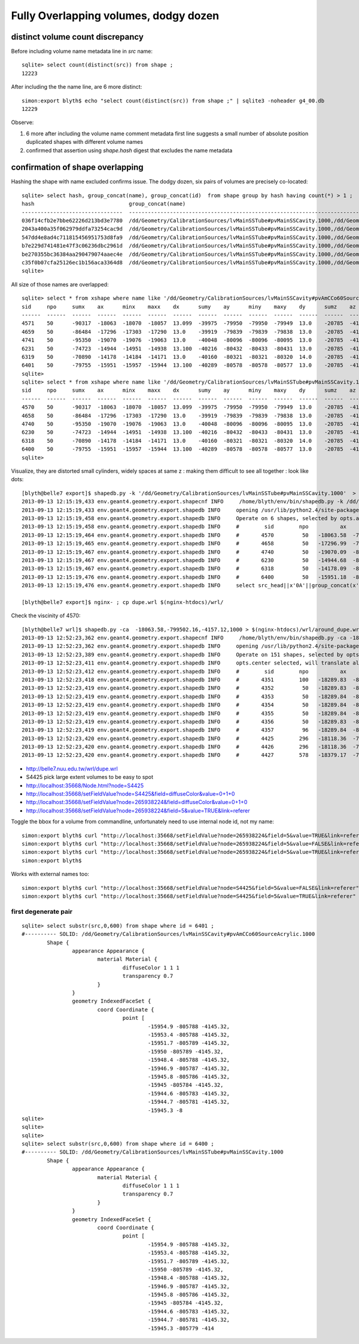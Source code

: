 Fully Overlapping volumes, dodgy dozen
=======================================

distinct volume count discrepancy
---------------------------------

Before including volume name metadata line in *src* name::

    sqlite> select count(distinct(src)) from shape ; 
    12223

After including the the name line, are 6 more distinct::

    simon:export blyth$ echo "select count(distinct(src)) from shape ;" | sqlite3 -noheader g4_00.db 
    12229       


Observe:

#. 6 more after including the volume name comment metadata first line suggests a small number of absolute position duplicated shapes with different volume names
#. confirmed that assertion using `shape.hash` digest that excludes the name metadata 


confirmation of shape overlapping
----------------------------------

Hashing the shape with name excluded confirms issue.
The dodgy dozen, six pairs of volumes are precisely co-located::

    sqlite> select hash, group_concat(name), group_concat(id)  from shape group by hash having count(*) > 1 ;
    hash                              group_concat(name)                                                                                                                           group_concat(id)
    --------------------------------  ---------------------------------------------------------------------------------------------                                                ----------------
    036f14cfb2e7bbe62226d213bd3e7780  /dd/Geometry/CalibrationSources/lvMainSSTube#pvMainSSCavity.1000,/dd/Geometry/CalibrationSources/lvMainSSCavity#pvAmCCo60SourceAcrylic.1000  6400,6401       
    2043a400a35f062979ddfa73254cac9d  /dd/Geometry/CalibrationSources/lvMainSSTube#pvMainSSCavity.1000,/dd/Geometry/CalibrationSources/lvMainSSCavity#pvAmCCo60SourceAcrylic.1000  6318,6319       
    547dd4e8ad4c711815456951753d8fa9  /dd/Geometry/CalibrationSources/lvMainSSTube#pvMainSSCavity.1000,/dd/Geometry/CalibrationSources/lvMainSSCavity#pvAmCCo60SourceAcrylic.1000  4570,4571       
    b7e229d741481e47f3c06236dbc2961d  /dd/Geometry/CalibrationSources/lvMainSSTube#pvMainSSCavity.1000,/dd/Geometry/CalibrationSources/lvMainSSCavity#pvAmCCo60SourceAcrylic.1000  6230,6231       
    be270355bc36384aa290479074aaec4e  /dd/Geometry/CalibrationSources/lvMainSSTube#pvMainSSCavity.1000,/dd/Geometry/CalibrationSources/lvMainSSCavity#pvAmCCo60SourceAcrylic.1000  4658,4659       
    c35f0b07cfa25126ec1b156aca3364d8  /dd/Geometry/CalibrationSources/lvMainSSTube#pvMainSSCavity.1000,/dd/Geometry/CalibrationSources/lvMainSSCavity#pvAmCCo60SourceAcrylic.1000  4740,4741       
    sqlite> 


All size of those names are overlapped::

    sqlite> select * from xshape where name like '/dd/Geometry/CalibrationSources/lvMainSSCavity#pvAmCCo60SourceAcrylic.1000' ;
    sid     npo     sumx    ax      minx    maxx    dx      sumy    ay      miny    maxy    dy      sumz    az      minz    maxz    dz      name                                                                                                
    ------  ------  ------  ------  ------  ------  ------  ------  ------  ------  ------  ------  ------  ------  ------  ------  ------  ---------------------------------------------------------------------------------------------       
    4571    50      -90317  -18063  -18070  -18057  13.099  -39975  -79950  -79950  -79949  13.0    -20785  -4157.  -4168.  -4145.  23.600  /dd/Geometry/CalibrationSources/lvMainSSCavity#pvAmCCo60SourceAcrylic.1000                          
    4659    50      -86484  -17296  -17303  -17290  13.0    -39919  -79839  -79839  -79838  13.0    -20785  -4157.  -4168.  -4145.  23.600  /dd/Geometry/CalibrationSources/lvMainSSCavity#pvAmCCo60SourceAcrylic.1000                          
    4741    50      -95350  -19070  -19076  -19063  13.0    -40048  -80096  -80096  -80095  13.0    -20785  -4157.  -4168.  -4145.  23.600  /dd/Geometry/CalibrationSources/lvMainSSCavity#pvAmCCo60SourceAcrylic.1000                          
    6231    50      -74723  -14944  -14951  -14938  13.100  -40216  -80432  -80433  -80431  13.0    -20785  -4157.  -4168.  -4145.  23.600  /dd/Geometry/CalibrationSources/lvMainSSCavity#pvAmCCo60SourceAcrylic.1000                          
    6319    50      -70890  -14178  -14184  -14171  13.0    -40160  -80321  -80321  -80320  14.0    -20785  -4157.  -4168.  -4145.  23.600  /dd/Geometry/CalibrationSources/lvMainSSCavity#pvAmCCo60SourceAcrylic.1000                          
    6401    50      -79755  -15951  -15957  -15944  13.100  -40289  -80578  -80578  -80577  13.0    -20785  -4157.  -4168.  -4145.  23.600  /dd/Geometry/CalibrationSources/lvMainSSCavity#pvAmCCo60SourceAcrylic.1000                          
    sqlite> 
    sqlite> select * from xshape where name like '/dd/Geometry/CalibrationSources/lvMainSSTube#pvMainSSCavity.1000' ;
    sid     npo     sumx    ax      minx    maxx    dx      sumy    ay      miny    maxy    dy      sumz    az      minz    maxz    dz      name                                                                                                
    ------  ------  ------  ------  ------  ------  ------  ------  ------  ------  ------  ------  ------  ------  ------  ------  ------  ---------------------------------------------------------------------------------------------       
    4570    50      -90317  -18063  -18070  -18057  13.099  -39975  -79950  -79950  -79949  13.0    -20785  -4157.  -4168.  -4145.  23.600  /dd/Geometry/CalibrationSources/lvMainSSTube#pvMainSSCavity.1000                                    
    4658    50      -86484  -17296  -17303  -17290  13.0    -39919  -79839  -79839  -79838  13.0    -20785  -4157.  -4168.  -4145.  23.600  /dd/Geometry/CalibrationSources/lvMainSSTube#pvMainSSCavity.1000                                    
    4740    50      -95350  -19070  -19076  -19063  13.0    -40048  -80096  -80096  -80095  13.0    -20785  -4157.  -4168.  -4145.  23.600  /dd/Geometry/CalibrationSources/lvMainSSTube#pvMainSSCavity.1000                                    
    6230    50      -74723  -14944  -14951  -14938  13.100  -40216  -80432  -80433  -80431  13.0    -20785  -4157.  -4168.  -4145.  23.600  /dd/Geometry/CalibrationSources/lvMainSSTube#pvMainSSCavity.1000                                    
    6318    50      -70890  -14178  -14184  -14171  13.0    -40160  -80321  -80321  -80320  14.0    -20785  -4157.  -4168.  -4145.  23.600  /dd/Geometry/CalibrationSources/lvMainSSTube#pvMainSSCavity.1000                                    
    6400    50      -79755  -15951  -15957  -15944  13.100  -40289  -80578  -80578  -80577  13.0    -20785  -4157.  -4168.  -4145.  23.600  /dd/Geometry/CalibrationSources/lvMainSSTube#pvMainSSCavity.1000                                    
    sqlite> 

Visualize, they are distorted small cylinders, widely spaces at same z : making them difficult to see all together : look like dots::

    [blyth@belle7 export]$ shapedb.py -k '/dd/Geometry/CalibrationSources/lvMainSSTube#pvMainSSCavity.1000'  > dupe.wrl
    2013-09-13 12:15:19,433 env.geant4.geometry.export.shapecnf INFO     /home/blyth/env/bin/shapedb.py -k /dd/Geometry/CalibrationSources/lvMainSSTube#pvMainSSCavity.1000
    2013-09-13 12:15:19,433 env.geant4.geometry.export.shapedb INFO     opening /usr/lib/python2.4/site-packages/env/geant4/geometry/export/g4_01.db 
    2013-09-13 12:15:19,458 env.geant4.geometry.export.shapedb INFO     Operate on 6 shapes, selected by opts.around "None" opts.like "/dd/Geometry/CalibrationSources/lvMainSSTube#pvMainSSCavity.1000" query  
    2013-09-13 12:15:19,458 env.geant4.geometry.export.shapedb INFO     #        sid        npo          ax          ay          az          dx          dy          dz 
    2013-09-13 12:15:19,464 env.geant4.geometry.export.shapedb INFO     #       4570         50   -18063.58  -799502.16    -4157.12       13.10       13.00       23.60  /dd/Geometry/CalibrationSources/lvMainSSTube#pvMainSSCavity.1000 
    2013-09-13 12:15:19,465 env.geant4.geometry.export.shapedb INFO     #       4658         50   -17296.99  -798390.84    -4157.12       13.00       13.00       23.60  /dd/Geometry/CalibrationSources/lvMainSSTube#pvMainSSCavity.1000 
    2013-09-13 12:15:19,467 env.geant4.geometry.export.shapedb INFO     #       4740         50   -19070.09  -800961.16    -4157.12       13.00       13.00       23.60  /dd/Geometry/CalibrationSources/lvMainSSTube#pvMainSSCavity.1000 
    2013-09-13 12:15:19,467 env.geant4.geometry.export.shapedb INFO     #       6230         50   -14944.68  -804323.16    -4157.12       13.10       13.00       23.60  /dd/Geometry/CalibrationSources/lvMainSSTube#pvMainSSCavity.1000 
    2013-09-13 12:15:19,467 env.geant4.geometry.export.shapedb INFO     #       6318         50   -14178.09  -803212.00    -4157.12       13.00       14.00       23.60  /dd/Geometry/CalibrationSources/lvMainSSTube#pvMainSSCavity.1000 
    2013-09-13 12:15:19,476 env.geant4.geometry.export.shapedb INFO     #       6400         50   -15951.18  -805782.20    -4157.12       13.10       13.00       23.60  /dd/Geometry/CalibrationSources/lvMainSSTube#pvMainSSCavity.1000 
    2013-09-13 12:15:19,476 env.geant4.geometry.export.shapedb INFO     select src_head||x'0A'||group_concat(x'09'||x'09'||x'09'||x'09'||x'09'||x||' '||y||' '||z||',',x'0A')||x'0A'||src_tail from point join shape on shape.id = point.sid where sid in (4570,4658,4740,6230,6318,6400) group by sid ;

    [blyth@belle7 export]$ nginx- ; cp dupe.wrl $(nginx-htdocs)/wrl/


Check the viscinity of 4570::

    [blyth@belle7 wrl]$ shapedb.py -ca  -18063.58,-799502.16,-4157.12,1000 > $(nginx-htdocs)/wrl/around_dupe.wrl
    2013-09-13 12:52:23,362 env.geant4.geometry.export.shapecnf INFO     /home/blyth/env/bin/shapedb.py -ca -18063.58,-799502.16,-4157.12,1000
    2013-09-13 12:52:23,362 env.geant4.geometry.export.shapedb INFO     opening /usr/lib/python2.4/site-packages/env/geant4/geometry/export/g4_01.db 
    2013-09-13 12:52:23,389 env.geant4.geometry.export.shapedb INFO     Operate on 151 shapes, selected by opts.around "-18063.58,-799502.16,-4157.12,1000" opts.like "None" query  
    2013-09-13 12:52:23,411 env.geant4.geometry.export.shapedb INFO     opts.center selected, will translate all 151 shapes such that centroid of all is at origin, original coordinate centroid at (-17853.515780398648, -799347.31567694328, -4392.8840961445603) 
    2013-09-13 12:52:23,412 env.geant4.geometry.export.shapedb INFO     #        sid        npo          ax          ay          az          dx          dy          dz 
    2013-09-13 12:52:23,418 env.geant4.geometry.export.shapedb INFO     #       4351        100   -18289.83  -800004.46    -4867.75       60.80       61.00      165.00  /dd/Geometry/AD/lvOIL#pvAdPmtArray#pvAd2inPmt:1#pvHeadonPmtAssy.1 
    2013-09-13 12:52:23,419 env.geant4.geometry.export.shapedb INFO     #       4352         50   -18289.83  -800004.48    -4909.00       51.90       51.00      112.00  /dd/Geometry/PMT/lvHeadonPmtAssy#pvHeadonPmtGlass.1000 
    2013-09-13 12:52:23,419 env.geant4.geometry.export.shapedb INFO     #       4353         50   -18289.84  -800004.36    -4909.00       45.90       46.00      106.00  /dd/Geometry/PMT/lvHeadonPmtGlass#pvHeadonPmtVacuum.1000 
    2013-09-13 12:52:23,419 env.geant4.geometry.export.shapedb INFO     #       4354         50   -18289.84  -800004.36    -4961.50       45.90       46.00        1.00  /dd/Geometry/PMT/lvHeadonPmtVacuum#pvHeadonPmtCathode.1000 
    2013-09-13 12:52:23,419 env.geant4.geometry.export.shapedb INFO     #       4355         50   -18289.84  -800004.36    -4908.50       45.90       46.00      105.00  /dd/Geometry/PMT/lvHeadonPmtVacuum#pvHeadonPmtBehindCathode.1001 
    2013-09-13 12:52:23,419 env.geant4.geometry.export.shapedb INFO     #       4356         50   -18289.83  -800004.44    -4826.50       60.80       61.00       53.00  /dd/Geometry/PMT/lvHeadonPmtAssy#pvHeadonPmtBase.1001 
    2013-09-13 12:52:23,419 env.geant4.geometry.export.shapedb INFO     #       4357         96   -18289.84  -800004.42    -4735.00       73.50       73.00      200.00  /dd/Geometry/AD/lvOIL#pvAdPmtArray#pvAd2inPmt:1#pvHeadonPmtMount.1 
    2013-09-13 12:52:23,420 env.geant4.geometry.export.shapedb INFO     #       4425        296   -18118.36  -799755.84    -4988.00     4494.30     4495.00       20.00  /dd/Geometry/AD/lvOIL#pvTopReflector.1429 
    2013-09-13 12:52:23,420 env.geant4.geometry.export.shapedb INFO     #       4426        296   -18118.36  -799755.85    -4988.00     4444.30     4445.00        0.20  /dd/Geometry/AdDetails/lvTopReflector#pvTopRefGap.1000 
    2013-09-13 12:52:23,420 env.geant4.geometry.export.shapedb INFO     #       4427        578   -18379.17  -799831.91    -4987.95     4440.30     4441.00        0.10  /dd/Geometry/AdDetails/lvTopRefGap#pvTopESR.1000 



* http://belle7.nuu.edu.tw/wrl/dupe.wrl


* S4425 pick large extent volumes to be easy to spot
* http://localhost:35668/Node.html?node=S4425
* http://localhost:35668/setFieldValue?node=S4425&field=diffuseColor&value=0+1+0
* http://localhost:35668/setFieldValue?node=265938224&field=diffuseColor&value=0+1+0

* http://localhost:35668/setFieldValue?node=265938224&field=5&value=TRUE&link=referer


Toggle the bbox for a volume from commandline, unfortunately need to use internal node id, not my name::

    simon:export blyth$ curl "http://localhost:35668/setFieldValue?node=265938224&field=5&value=TRUE&link=referer"
    simon:export blyth$ curl "http://localhost:35668/setFieldValue?node=265938224&field=5&value=FALSE&link=referer"
    simon:export blyth$ curl "http://localhost:35668/setFieldValue?node=265938224&field=5&value=TRUE&link=referer"
    simon:export blyth$ 

Works with external names too::

    simon:export blyth$ curl "http://localhost:35668/setFieldValue?node=S4425&field=5&value=FALSE&link=referer"
    simon:export blyth$ curl "http://localhost:35668/setFieldValue?node=S4425&field=5&value=TRUE&link=referer"




first degenerate pair
~~~~~~~~~~~~~~~~~~~~~~~

::

    sqlite> select substr(src,0,600) from shape where id = 6401 ;
    #---------- SOLID: /dd/Geometry/CalibrationSources/lvMainSSCavity#pvAmCCo60SourceAcrylic.1000
            Shape {
                    appearance Appearance {
                            material Material {
                                    diffuseColor 1 1 1
                                    transparency 0.7
                            }
                    }
                    geometry IndexedFaceSet {
                            coord Coordinate {
                                    point [
                                            -15954.9 -805788 -4145.32,
                                            -15953.4 -805788 -4145.32,
                                            -15951.7 -805789 -4145.32,
                                            -15950 -805789 -4145.32,
                                            -15948.4 -805788 -4145.32,
                                            -15946.9 -805787 -4145.32,
                                            -15945.8 -805786 -4145.32,
                                            -15945 -805784 -4145.32,
                                            -15944.6 -805783 -4145.32,
                                            -15944.7 -805781 -4145.32,
                                            -15945.3 -8
    sqlite> 
    sqlite> 
    sqlite> 
    sqlite> select substr(src,0,600) from shape where id = 6400 ;
    #---------- SOLID: /dd/Geometry/CalibrationSources/lvMainSSTube#pvMainSSCavity.1000
            Shape {
                    appearance Appearance {
                            material Material {
                                    diffuseColor 1 1 1
                                    transparency 0.7
                            }
                    }
                    geometry IndexedFaceSet {
                            coord Coordinate {
                                    point [
                                            -15954.9 -805788 -4145.32,
                                            -15953.4 -805788 -4145.32,
                                            -15951.7 -805789 -4145.32,
                                            -15950 -805789 -4145.32,
                                            -15948.4 -805788 -4145.32,
                                            -15946.9 -805787 -4145.32,
                                            -15945.8 -805786 -4145.32,
                                            -15945 -805784 -4145.32,
                                            -15944.6 -805783 -4145.32,
                                            -15944.7 -805781 -4145.32,
                                            -15945.3 -805779 -414




